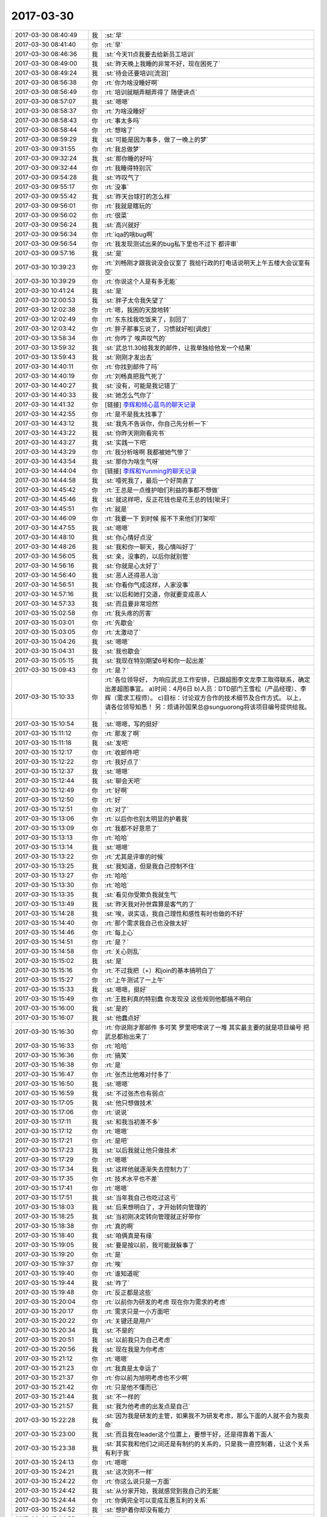 2017-03-30
-------------

.. list-table::
   :widths: 25, 1, 60

   * - 2017-03-30 08:40:49
     - 我
     - :st:`早`
   * - 2017-03-30 08:41:40
     - 你
     - :rt:`早`
   * - 2017-03-30 08:46:36
     - 我
     - :st:`今天11点我要去给新员工培训`
   * - 2017-03-30 08:49:00
     - 我
     - :st:`昨天晚上我睡的非常不好，现在困死了`
   * - 2017-03-30 08:49:24
     - 我
     - :st:`待会还要培训[流泪]`
   * - 2017-03-30 08:56:38
     - 你
     - :rt:`你为啥没睡好啊`
   * - 2017-03-30 08:56:49
     - 你
     - :rt:`培训就糊弄糊弄得了 随便讲点`
   * - 2017-03-30 08:57:07
     - 我
     - :st:`嗯嗯`
   * - 2017-03-30 08:58:37
     - 你
     - :rt:`为啥没睡好`
   * - 2017-03-30 08:58:43
     - 你
     - :rt:`事太多吗`
   * - 2017-03-30 08:58:44
     - 你
     - :rt:`想啥了`
   * - 2017-03-30 08:59:29
     - 我
     - :st:`可能是因为事多，做了一晚上的梦`
   * - 2017-03-30 09:31:55
     - 你
     - :rt:`我总做梦`
   * - 2017-03-30 09:32:24
     - 我
     - :st:`那你睡的好吗`
   * - 2017-03-30 09:32:44
     - 你
     - :rt:`我睡得特别沉`
   * - 2017-03-30 09:54:28
     - 我
     - :st:`咋叹气了`
   * - 2017-03-30 09:55:17
     - 你
     - :rt:`没事`
   * - 2017-03-30 09:55:42
     - 我
     - :st:`昨天台球打的怎么样`
   * - 2017-03-30 09:56:01
     - 你
     - :rt:`我就是瞎玩的`
   * - 2017-03-30 09:56:02
     - 你
     - :rt:`很菜`
   * - 2017-03-30 09:56:24
     - 我
     - :st:`高兴就好`
   * - 2017-03-30 09:56:34
     - 你
     - :rt:`iqa的啥bug啊`
   * - 2017-03-30 09:56:54
     - 你
     - :rt:`我发现测试出来的bug私下里也不过下 都评审`
   * - 2017-03-30 09:57:16
     - 我
     - :st:`是`
   * - 2017-03-30 10:39:23
     - 你
     - :rt:`刘畅刚才跟我说没会议室了 我给行政的打电话说明天上午五楼大会议室有空`
   * - 2017-03-30 10:39:29
     - 你
     - :rt:`你说这个人是有多无能`
   * - 2017-03-30 10:41:24
     - 我
     - :st:`是`
   * - 2017-03-30 12:00:53
     - 我
     - :st:`胖子太令我失望了`
   * - 2017-03-30 12:02:38
     - 你
     - :rt:`嗯，我困的天旋地转`
   * - 2017-03-30 12:02:49
     - 你
     - :rt:`东东找我吃饭来了，别回了`
   * - 2017-03-30 12:03:42
     - 你
     - :rt:`胖子那事忘说了，习惯就好啦[调皮]`
   * - 2017-03-30 13:58:34
     - 你
     - :rt:`你咋了 唉声叹气的`
   * - 2017-03-30 13:59:32
     - 我
     - :st:`武总11.30给我发的邮件，让我单独给他发一个结果`
   * - 2017-03-30 13:59:43
     - 我
     - :st:`刚刚才发出去`
   * - 2017-03-30 14:40:11
     - 你
     - :rt:`你找到邮件了吗`
   * - 2017-03-30 14:40:19
     - 你
     - :rt:`刘畅真把我气死了`
   * - 2017-03-30 14:40:27
     - 我
     - :st:`没有，可能是我记错了`
   * - 2017-03-30 14:40:33
     - 我
     - :st:`她怎么气你了`
   * - 2017-03-30 14:41:32
     - 你
     - [链接] `李辉和倾心蓝鸟的聊天记录 <https://support.weixin.qq.com/cgi-bin/mmsupport-bin/readtemplate?t=page/favorite_record__w_unsupport>`_
   * - 2017-03-30 14:42:55
     - 你
     - :rt:`是不是我太找事了`
   * - 2017-03-30 14:43:12
     - 我
     - :st:`我先不告诉你，你自己先分析一下`
   * - 2017-03-30 14:43:22
     - 我
     - :st:`你昨天刚刚看完书`
   * - 2017-03-30 14:43:27
     - 我
     - :st:`实践一下吧`
   * - 2017-03-30 14:43:29
     - 你
     - :rt:`我分析啥啊 我都被她气惨了`
   * - 2017-03-30 14:43:54
     - 我
     - :st:`那你为啥生气呀`
   * - 2017-03-30 14:44:04
     - 你
     - [链接] `李辉和Yunming的聊天记录 <https://support.weixin.qq.com/cgi-bin/mmsupport-bin/readtemplate?t=page/favorite_record__w_unsupport>`_
   * - 2017-03-30 14:44:58
     - 我
     - :st:`噎死我了，最后一个好简直了`
   * - 2017-03-30 14:45:42
     - 你
     - :rt:`王总是一点维护咱们利益的事都不想做`
   * - 2017-03-30 14:45:46
     - 我
     - :st:`就这样吧，反正花钱也是花王总的钱[呲牙]`
   * - 2017-03-30 14:45:51
     - 你
     - :rt:`就是`
   * - 2017-03-30 14:46:09
     - 你
     - :rt:`我要一下 到时候 报不下来他们打架呗`
   * - 2017-03-30 14:47:55
     - 我
     - :st:`嗯嗯`
   * - 2017-03-30 14:48:10
     - 我
     - :st:`你心情好点没`
   * - 2017-03-30 14:48:26
     - 我
     - :st:`我和你一聊天，我心情叫好了`
   * - 2017-03-30 14:56:05
     - 我
     - :st:`亲，没事的，以后你就别管`
   * - 2017-03-30 14:56:16
     - 我
     - :st:`你就是心太好了`
   * - 2017-03-30 14:56:40
     - 我
     - :st:`恶人还得恶人治`
   * - 2017-03-30 14:56:51
     - 我
     - :st:`你看你气成这样，人家没事`
   * - 2017-03-30 14:57:16
     - 我
     - :st:`以后和她打交道，你就要变成恶人`
   * - 2017-03-30 14:57:33
     - 我
     - :st:`而且要非常坦然`
   * - 2017-03-30 15:02:58
     - 你
     - :rt:`我头疼的厉害`
   * - 2017-03-30 15:03:01
     - 你
     - :rt:`先歇会`
   * - 2017-03-30 15:03:05
     - 你
     - :rt:`太激动了`
   * - 2017-03-30 15:04:26
     - 我
     - :st:`嗯嗯`
   * - 2017-03-30 15:04:31
     - 我
     - :st:`我也歇会`
   * - 2017-03-30 15:05:15
     - 我
     - :st:`我现在特别期望6号和你一起出差`
   * - 2017-03-30 15:09:43
     - 你
     - :rt:`是？`
   * - 2017-03-30 15:10:33
     - 你
     - :rt:`各位领导好，
       为响应武总工作安排，已跟超图李文龙李工取得联系，确定出差超图事宜。
       a)时间：4月6日
       b)人员：DTD部门王雪松（产品经理）、李辉（需求工程师）。
       c)目标：讨论双方合作的技术细节及合作方式。
       以上，请各位领导知悉！
       另：烦请孙国荣总@sunguorong将该项目编号提供给我。`
   * - 2017-03-30 15:10:54
     - 我
     - :st:`嗯嗯，写的挺好`
   * - 2017-03-30 15:11:12
     - 你
     - :rt:`那发了啊`
   * - 2017-03-30 15:11:18
     - 我
     - :st:`发吧`
   * - 2017-03-30 15:12:17
     - 你
     - :rt:`收邮件吧`
   * - 2017-03-30 15:12:22
     - 你
     - :rt:`我好点了`
   * - 2017-03-30 15:12:37
     - 我
     - :st:`嗯嗯`
   * - 2017-03-30 15:12:44
     - 我
     - :st:`聊会天吧`
   * - 2017-03-30 15:12:49
     - 你
     - :rt:`好啊`
   * - 2017-03-30 15:12:50
     - 你
     - :rt:`好`
   * - 2017-03-30 15:12:51
     - 你
     - :rt:`对了`
   * - 2017-03-30 15:13:06
     - 你
     - :rt:`以后你也别太明显的护着我`
   * - 2017-03-30 15:13:09
     - 你
     - :rt:`我都不好意思了`
   * - 2017-03-30 15:13:13
     - 你
     - :rt:`哈哈`
   * - 2017-03-30 15:13:14
     - 我
     - :st:`嗯嗯`
   * - 2017-03-30 15:13:22
     - 你
     - :rt:`尤其是评审的时候`
   * - 2017-03-30 15:13:25
     - 我
     - :st:`我知道，但是我自己控制不住`
   * - 2017-03-30 15:13:27
     - 你
     - :rt:`哈哈`
   * - 2017-03-30 15:13:30
     - 你
     - :rt:`哈哈`
   * - 2017-03-30 15:13:35
     - 我
     - :st:`看见你受欺负我就生气`
   * - 2017-03-30 15:13:49
     - 我
     - :st:`昨天我对孙世霖算是客气的了`
   * - 2017-03-30 15:14:28
     - 我
     - :st:`唉，说实话，我自己理性和感性有时也做的不好`
   * - 2017-03-30 15:14:40
     - 你
     - :rt:`那个需求我自己也没做太好`
   * - 2017-03-30 15:14:46
     - 你
     - :rt:`每上心`
   * - 2017-03-30 15:14:51
     - 你
     - :rt:`是？`
   * - 2017-03-30 15:14:58
     - 你
     - :rt:`关心则乱`
   * - 2017-03-30 15:15:02
     - 我
     - :st:`是`
   * - 2017-03-30 15:15:16
     - 你
     - :rt:`不过我把（+）和join的基本搞明白了`
   * - 2017-03-30 15:15:27
     - 你
     - :rt:`上午测试了一上午`
   * - 2017-03-30 15:15:33
     - 我
     - :st:`嗯嗯，挺好`
   * - 2017-03-30 15:15:49
     - 你
     - :rt:`王胜利真的特别蠢 你发现没 这些规则他都搞不明白`
   * - 2017-03-30 15:16:00
     - 我
     - :st:`是的`
   * - 2017-03-30 15:16:07
     - 我
     - :st:`他蠢点好`
   * - 2017-03-30 15:16:30
     - 你
     - :rt:`你说刚才那邮件 多可笑 罗里吧嗦说了一堆 其实最主要的就是项目编号 把武总都抬出来了`
   * - 2017-03-30 15:16:33
     - 你
     - :rt:`哈哈`
   * - 2017-03-30 15:16:36
     - 你
     - :rt:`搞笑`
   * - 2017-03-30 15:16:38
     - 你
     - :rt:`是`
   * - 2017-03-30 15:16:47
     - 你
     - :rt:`张杰比他难对付多了`
   * - 2017-03-30 15:16:50
     - 我
     - :st:`嗯嗯`
   * - 2017-03-30 15:16:59
     - 我
     - :st:`不过张杰也有弱点`
   * - 2017-03-30 15:17:05
     - 我
     - :st:`他只想做技术`
   * - 2017-03-30 15:17:06
     - 你
     - :rt:`说说`
   * - 2017-03-30 15:17:11
     - 我
     - :st:`和我当初差不多`
   * - 2017-03-30 15:17:12
     - 你
     - :rt:`嗯嗯`
   * - 2017-03-30 15:17:21
     - 你
     - :rt:`是吧`
   * - 2017-03-30 15:17:23
     - 我
     - :st:`以后我就让他只做技术`
   * - 2017-03-30 15:17:29
     - 你
     - :rt:`嗯嗯`
   * - 2017-03-30 15:17:34
     - 我
     - :st:`这样他就逐渐失去控制力了`
   * - 2017-03-30 15:17:35
     - 你
     - :rt:`技术水平也不差`
   * - 2017-03-30 15:17:41
     - 你
     - :rt:`嗯嗯`
   * - 2017-03-30 15:17:51
     - 我
     - :st:`当年我自己也吃过这亏`
   * - 2017-03-30 15:18:03
     - 我
     - :st:`后来想明白了，才开始转向管理的`
   * - 2017-03-30 15:18:25
     - 我
     - :st:`当初刚决定转向管理就正好带你`
   * - 2017-03-30 15:18:38
     - 你
     - :rt:`真的啊`
   * - 2017-03-30 15:18:40
     - 我
     - :st:`咱俩真是有缘`
   * - 2017-03-30 15:19:05
     - 我
     - :st:`要是按以前，我可能就躲事了`
   * - 2017-03-30 15:19:20
     - 你
     - :rt:`是`
   * - 2017-03-30 15:19:37
     - 你
     - :rt:`唉`
   * - 2017-03-30 15:19:40
     - 你
     - :rt:`谁知道呢`
   * - 2017-03-30 15:19:44
     - 我
     - :st:`咋了`
   * - 2017-03-30 15:19:48
     - 你
     - :rt:`反正都是这些`
   * - 2017-03-30 15:20:04
     - 你
     - :rt:`以前你为研发的考虑 现在你为需求的考虑`
   * - 2017-03-30 15:20:17
     - 你
     - :rt:`需求只是一小方面吧`
   * - 2017-03-30 15:20:22
     - 你
     - :rt:`关键还是用户`
   * - 2017-03-30 15:20:34
     - 我
     - :st:`不是的`
   * - 2017-03-30 15:20:51
     - 我
     - :st:`以前我只为自己考虑`
   * - 2017-03-30 15:20:56
     - 我
     - :st:`现在我是为你考虑`
   * - 2017-03-30 15:21:12
     - 你
     - :rt:`嗯嗯`
   * - 2017-03-30 15:21:23
     - 你
     - :rt:`我真是太幸运了`
   * - 2017-03-30 15:21:37
     - 你
     - :rt:`你以前为旭明考虑也不少啊`
   * - 2017-03-30 15:21:42
     - 你
     - :rt:`只是他不懂而已`
   * - 2017-03-30 15:21:44
     - 我
     - :st:`不一样的`
   * - 2017-03-30 15:21:57
     - 我
     - :st:`我为他考虑的出发点是自己`
   * - 2017-03-30 15:22:28
     - 我
     - :st:`因为我是研发的主管，如果我不为研发考虑，那么下面的人就不会为我卖命`
   * - 2017-03-30 15:23:00
     - 我
     - :st:`而且我在leader这个位置上，要想干好，还是得靠着下面人`
   * - 2017-03-30 15:23:38
     - 我
     - :st:`其实我和他们之间还是有制约的关系的，只是我一直控制着，让这个关系有利于我`
   * - 2017-03-30 15:24:13
     - 你
     - :rt:`嗯嗯`
   * - 2017-03-30 15:24:21
     - 我
     - :st:`这次则不一样`
   * - 2017-03-30 15:24:22
     - 你
     - :rt:`你这么说只是一方面`
   * - 2017-03-30 15:24:42
     - 我
     - :st:`从分家开始，我就感觉到我自己的无能`
   * - 2017-03-30 15:24:44
     - 你
     - :rt:`你俩完全可以变成互惠互利的关系`
   * - 2017-03-30 15:24:52
     - 我
     - :st:`想护着你却没有能力`
   * - 2017-03-30 15:24:55
     - 你
     - :rt:`说说`
   * - 2017-03-30 15:25:14
     - 我
     - :st:`所以这次我是铁了心要上去，要有权力`
   * - 2017-03-30 15:25:15
     - 你
     - :rt:`是从我跟杨总谈话那时开始吗`
   * - 2017-03-30 15:25:28
     - 我
     - :st:`更早一点`
   * - 2017-03-30 15:25:54
     - 我
     - :st:`为了能让你跟着我，我需要安排很多，自己还控制不住`
   * - 2017-03-30 15:26:11
     - 我
     - :st:`主因就是因为我的无能`
   * - 2017-03-30 15:26:43
     - 我
     - :st:`所以现在我根本不去考虑什么技术、需求`
   * - 2017-03-30 15:26:54
     - 我
     - :st:`我做的就是让自己更强`
   * - 2017-03-30 15:26:59
     - 你
     - :rt:`真的啊`
   * - 2017-03-30 15:27:05
     - 你
     - :rt:`都是我不好`
   * - 2017-03-30 15:27:16
     - 我
     - :st:`没有呀，和你没有关系`
   * - 2017-03-30 15:27:17
     - 你
     - :rt:`其实我打心里是想让你上去`
   * - 2017-03-30 15:28:23
     - 我
     - :st:`我知道，正好我也是这么想的`
   * - 2017-03-30 15:28:40
     - 我
     - :st:`我只是悔恨自己放过了太多的机会`
   * - 2017-03-30 15:29:05
     - 我
     - :st:`所以通过我自己的经历，我认为张杰不足为虑`
   * - 2017-03-30 15:29:09
     - 你
     - :rt:`别悔恨了`
   * - 2017-03-30 15:29:17
     - 你
     - :rt:`目标不同 收获也不一样`
   * - 2017-03-30 15:29:22
     - 我
     - :st:`只要他自己没有想明白，还是很好对付的`
   * - 2017-03-30 15:29:23
     - 你
     - :rt:`哈哈`
   * - 2017-03-30 15:30:20
     - 你
     - :rt:`然后 我说说为啥我想让你上去`
   * - 2017-03-30 15:30:22
     - 我
     - :st:`回来有空我告诉你我的心路历程，告诉你我是怎么控制大象的`
   * - 2017-03-30 15:30:25
     - 我
     - :st:`嗯嗯`
   * - 2017-03-30 15:31:29
     - 你
     - :rt:`你知道我以前是很傻的 非常感性`
   * - 2017-03-30 15:31:41
     - 你
     - :rt:`可以没有理由的对一个人好`
   * - 2017-03-30 15:32:06
     - 你
     - :rt:`在我接触的这几个领导里 你和杨总是唯一我特别中意的`
   * - 2017-03-30 15:32:12
     - 你
     - :rt:`杨总不说了`
   * - 2017-03-30 15:32:25
     - 你
     - :rt:`所以我会对你们特别忠诚`
   * - 2017-03-30 15:32:32
     - 我
     - :st:`嗯嗯`
   * - 2017-03-30 15:32:48
     - 你
     - :rt:`不单单是领导掌握着 我的KPI 职位 薪资的问题`
   * - 2017-03-30 15:32:58
     - 你
     - :rt:`就是喜欢为这样的人卖命`
   * - 2017-03-30 15:33:24
     - 你
     - :rt:`其实我跟杨总接触的不多 接触的跟你这么多的话 没准我又觉得他不是好领导了`
   * - 2017-03-30 15:33:26
     - 你
     - :rt:`嘻嘻`
   * - 2017-03-30 15:34:08
     - 你
     - :rt:`跟你们这样的领导在一起 工作特别有激情`
   * - 2017-03-30 15:34:13
     - 你
     - :rt:`很热爱工作`
   * - 2017-03-30 15:34:27
     - 你
     - :rt:`你可能会觉得我经过的领导不多`
   * - 2017-03-30 15:34:30
     - 你
     - :rt:`其实也不少`
   * - 2017-03-30 15:34:34
     - 你
     - :rt:`真的`
   * - 2017-03-30 15:34:47
     - 你
     - :rt:`我见过技术牛的 情商高的`
   * - 2017-03-30 15:34:55
     - 你
     - :rt:`还有很渣的`
   * - 2017-03-30 15:35:06
     - 你
     - :rt:`但是最钟意的就是你和杨总`
   * - 2017-03-30 15:35:12
     - 我
     - :st:`嗯嗯`
   * - 2017-03-30 15:35:30
     - 你
     - :rt:`所以我特别特别希望 我能帮到你`
   * - 2017-03-30 15:35:45
     - 我
     - :st:`我知道`
   * - 2017-03-30 15:35:46
     - 你
     - :rt:`即使是那种默默的也特别开心`
   * - 2017-03-30 15:36:01
     - 你
     - :rt:`因为我知道你做的每件事都是有价值的`
   * - 2017-03-30 15:36:21
     - 你
     - :rt:`这件有价值的事情里 哪怕只有我的1% 那我也是有价值的`
   * - 2017-03-30 15:36:40
     - 你
     - :rt:`这个是我最直接的想让你上位的原因`
   * - 2017-03-30 15:36:41
     - 我
     - :st:`我能够感觉到`
   * - 2017-03-30 15:37:06
     - 你
     - :rt:`另一个当然你权利大 对我来说肯定是好事啦`
   * - 2017-03-30 15:37:15
     - 你
     - :rt:`最简单 没人欺负我`
   * - 2017-03-30 15:37:25
     - 你
     - :rt:`其次我会有更多机会`
   * - 2017-03-30 15:37:39
     - 我
     - :st:`😄`
   * - 2017-03-30 16:13:43
     - 我
     - :st:`搞定了吗`
   * - 2017-03-30 16:14:02
     - 你
     - :rt:`梁继展说的全是开发的问题 跟我没关系`
   * - 2017-03-30 16:14:09
     - 你
     - :rt:`冷卫杰就叫他来找我`
   * - 2017-03-30 16:14:58
     - 我
     - :st:`嗯嗯`
   * - 2017-03-30 16:15:03
     - 我
     - :st:`他们都这样`
   * - 2017-03-30 16:15:16
     - 我
     - :st:`以前都是我压住了`
   * - 2017-03-30 16:15:25
     - 我
     - :st:`现在他们就都跳出来了`
   * - 2017-03-30 16:15:45
     - 你
     - :rt:`你说logon改成DSN 连带的肯定都得该啊`
   * - 2017-03-30 16:15:53
     - 我
     - :st:`现在哪个都想和需求pk一下`
   * - 2017-03-30 16:15:54
     - 你
     - :rt:`问我连带的用不用`
   * - 2017-03-30 16:15:59
     - 你
     - :rt:`用不用也得该啊`
   * - 2017-03-30 16:16:16
     - 你
     - :rt:`那要是不该 岂不是带bug进来了`
   * - 2017-03-30 16:16:59
     - 我
     - :st:`嗯嗯`
   * - 2017-03-30 16:18:26
     - 我
     - :st:`梁继展和孙世霖他们差不多，当初他们也是这样问我的，什么都需要我去告诉他们，他们自己不会去调研，让我说了几次，他们就不敢找我了`
   * - 2017-03-30 16:31:01
     - 你
     - :rt:`GCI这个需求也挺难的`
   * - 2017-03-30 16:31:14
     - 我
     - :st:`嗯嗯`
   * - 2017-03-30 16:31:28
     - 你
     - :rt:`8t这边好多那种应用的对于我来说都挺男`
   * - 2017-03-30 16:31:29
     - 你
     - :rt:`难`
   * - 2017-03-30 16:31:35
     - 你
     - :rt:`包括中油瑞飞的`
   * - 2017-03-30 16:32:13
     - 我
     - :st:`是，因为你之前没有接触过，也没有人能替你挡着点`
   * - 2017-03-30 16:32:38
     - 你
     - :rt:`GCI的这个 我不想管了`
   * - 2017-03-30 16:32:46
     - 你
     - :rt:`你帮我挡出去呗`
   * - 2017-03-30 16:32:53
     - 我
     - :st:`好呀`
   * - 2017-03-30 16:32:58
     - 你
     - :rt:`就说我懂得太少`
   * - 2017-03-30 16:32:59
     - 我
     - :st:`没问题`
   * - 2017-03-30 16:33:00
     - 你
     - :rt:`做不了`
   * - 2017-03-30 16:33:09
     - 你
     - :rt:`让研发的做吧`
   * - 2017-03-30 16:33:20
     - 你
     - :rt:`反正我事也多的不行`
   * - 2017-03-30 16:33:38
     - 我
     - :st:`嗯嗯`
   * - 2017-03-30 16:33:46
     - 我
     - :st:`你们现在都什么程度了`
   * - 2017-03-30 16:33:54
     - 你
     - :rt:`这个 对我来说真的很难`
   * - 2017-03-30 16:33:56
     - 我
     - :st:`你给我发封邮件吧`
   * - 2017-03-30 16:34:14
     - 你
     - :rt:`你看到我给梁继展发的邮件了吗`
   * - 2017-03-30 16:34:22
     - 我
     - :st:`看见了`
   * - 2017-03-30 16:34:46
     - 你
     - :rt:`我找你说去吧`
   * - 2017-03-30 16:34:56
     - 你
     - :rt:`头疼 等会我找你`
   * - 2017-03-30 16:35:05
     - 我
     - :st:`太好了`
   * - 2017-03-30 16:35:16
     - 我
     - :st:`又可以和你说话了`
   * - 2017-03-30 16:35:28
     - 我
     - :st:`快来吧`
   * - 2017-03-30 16:59:01
     - 你
     - :rt:`你能告诉我 你留着刘畅有用 是有什么用吗？`
   * - 2017-03-30 16:59:11
     - 我
     - :st:`还是权力呀`
   * - 2017-03-30 16:59:29
     - 我
     - :st:`高杰现在是在不停的收集权力`
   * - 2017-03-30 16:59:31
     - 你
     - :rt:`你想让他觉得他是你的人对吗`
   * - 2017-03-30 16:59:35
     - 你
     - :rt:`嗯嗯`
   * - 2017-03-30 16:59:38
     - 你
     - :rt:`是的`
   * - 2017-03-30 16:59:41
     - 我
     - :st:`她采用的是既成事实的方式`
   * - 2017-03-30 16:59:45
     - 我
     - :st:`比如说晨会`
   * - 2017-03-30 16:59:49
     - 你
     - :rt:`是`
   * - 2017-03-30 16:59:57
     - 我
     - :st:`我说了好几次，他都按照他自己的方式`
   * - 2017-03-30 17:00:02
     - 我
     - :st:`还有计划`
   * - 2017-03-30 17:00:03
     - 你
     - :rt:`是`
   * - 2017-03-30 17:00:07
     - 你
     - :rt:`是`
   * - 2017-03-30 17:00:08
     - 你
     - :rt:`说得对`
   * - 2017-03-30 17:00:16
     - 我
     - :st:`我现在不能直接说她不对`
   * - 2017-03-30 17:00:22
     - 你
     - :rt:`是`
   * - 2017-03-30 17:00:23
     - 我
     - :st:`因为王总也不懂`
   * - 2017-03-30 17:00:26
     - 你
     - :rt:`是`
   * - 2017-03-30 17:00:32
     - 我
     - :st:`所以我打算从流程入手`
   * - 2017-03-30 17:00:37
     - 你
     - :rt:`恩`
   * - 2017-03-30 17:00:41
     - 我
     - :st:`先给刘畅话语权`
   * - 2017-03-30 17:00:49
     - 你
     - :rt:`把权利瓜分`
   * - 2017-03-30 17:00:52
     - 我
     - :st:`让刘畅和高杰去斗`
   * - 2017-03-30 17:00:55
     - 我
     - :st:`对`
   * - 2017-03-30 17:01:04
     - 你
     - :rt:`你觉得刘畅悟性高吗`
   * - 2017-03-30 17:01:11
     - 你
     - :rt:`她实在是太笨了`
   * - 2017-03-30 17:01:18
     - 我
     - :st:`通过流程明确各个岗位的职责，然后约束高杰的权力`
   * - 2017-03-30 17:01:23
     - 我
     - :st:`不怕她笨`
   * - 2017-03-30 17:01:31
     - 你
     - :rt:`也是个想走捷径的人`
   * - 2017-03-30 17:01:47
     - 我
     - :st:`笨才能忠实的执行我的措施`
   * - 2017-03-30 17:02:20
     - 我
     - :st:`而且现在我插手项目管理不合适，但是管流程却是我的正事`
   * - 2017-03-30 17:02:37
     - 我
     - :st:`所以我通过这个手段先去限制高杰`
   * - 2017-03-30 17:03:01
     - 我
     - :st:`至于刘畅的悟性，我才不在乎呢，我只是把她当枪使`
   * - 2017-03-30 17:03:17
     - 我
     - :st:`脏活、累活、得罪人的活都是她去干`
   * - 2017-03-30 17:04:09
     - 你
     - :rt:`哈哈`
   * - 2017-03-30 17:04:44
     - 你
     - :rt:`流程推下来了 其实没项目管理啥事的`
   * - 2017-03-30 17:04:45
     - 你
     - :rt:`对吧`
   * - 2017-03-30 17:04:52
     - 我
     - :st:`对呀`
   * - 2017-03-30 17:05:01
     - 你
     - :rt:`现在就是培养大家的流程意识`
   * - 2017-03-30 17:05:09
     - 我
     - :st:`没错`
   * - 2017-03-30 17:05:20
     - 你
     - :rt:`我做需求给你省很多事吧`
   * - 2017-03-30 17:05:27
     - 我
     - :st:`当然啦`
   * - 2017-03-30 17:05:36
     - 你
     - :rt:`不然需求才是最难对付的`
   * - 2017-03-30 17:05:44
     - 我
     - :st:`是`
   * - 2017-03-30 17:05:52
     - 你
     - :rt:`你让张道山写软需 他才不给写呢`
   * - 2017-03-30 17:06:04
     - 你
     - :rt:`我明白了`
   * - 2017-03-30 17:06:06
     - 我
     - :st:`没错`
   * - 2017-03-30 17:06:11
     - 你
     - :rt:`一点点来`
   * - 2017-03-30 17:06:14
     - 我
     - :st:`所以我才要把他赶走`
   * - 2017-03-30 17:06:16
     - 我
     - :st:`嗯嗯`
   * - 2017-03-30 17:06:31
     - 你
     - :rt:`而且 研发的也希望需求和研发分开`
   * - 2017-03-30 17:06:35
     - 我
     - :st:`产品经理才是产品的灵魂`
   * - 2017-03-30 17:06:41
     - 你
     - :rt:`那是`
   * - 2017-03-30 17:07:01
     - 你
     - :rt:`虽然张道山惯了研发很多毛病 但是该他们做的 他们就得拿起来`
   * - 2017-03-30 17:07:15
     - 我
     - :st:`没错`
   * - 2017-03-30 17:07:20
     - 你
     - :rt:`计划这个事  摆明了 高杰的问题`
   * - 2017-03-30 17:07:30
     - 我
     - :st:`不全是`
   * - 2017-03-30 17:07:37
     - 我
     - :st:`研发和测试也有问题`
   * - 2017-03-30 17:07:48
     - 我
     - :st:`所以现在我要对付的是三方`
   * - 2017-03-30 17:07:55
     - 你
     - :rt:`我跟你说 现在最关键的就是高杰`
   * - 2017-03-30 17:07:59
     - 你
     - :rt:`对啊`
   * - 2017-03-30 17:08:02
     - 我
     - :st:`对`
   * - 2017-03-30 17:08:12
     - 我
     - :st:`我把她放在最后对付`
   * - 2017-03-30 17:08:17
     - 你
     - :rt:`你看以前别的事  甚至是流程的事  他们三个都没抱团`
   * - 2017-03-30 17:08:21
     - 我
     - :st:`我先拿下刘畅`
   * - 2017-03-30 17:08:33
     - 我
     - :st:`然后是研发`
   * - 2017-03-30 17:08:34
     - 你
     - :rt:`计划的事报团了 你就很难推`
   * - 2017-03-30 17:08:38
     - 你
     - :rt:`嗯嗯`
   * - 2017-03-30 17:08:41
     - 我
     - :st:`然后是测试`
   * - 2017-03-30 17:08:47
     - 我
     - :st:`最后就是高杰`
   * - 2017-03-30 17:09:20
     - 我
     - :st:`而且我推流程，老杨肯定是支持的，变相的赵总也不会反对`
   * - 2017-03-30 17:09:33
     - 我
     - :st:`我首先占领了制高点`
   * - 2017-03-30 17:09:42
     - 我
     - :st:`高杰就玩不出什么花来`
   * - 2017-03-30 17:09:47
     - 你
     - :rt:`就是`
   * - 2017-03-30 17:09:49
     - 你
     - :rt:`有后台`
   * - 2017-03-30 17:10:15
     - 你
     - :rt:`关键点，我就跟老杨说`
   * - 2017-03-30 17:10:24
     - 我
     - :st:`嗯嗯`
   * - 2017-03-30 17:10:37
     - 你
     - :rt:`阻碍太大的话`
   * - 2017-03-30 17:10:47
     - 你
     - :rt:`我就找老杨`
   * - 2017-03-30 17:10:54
     - 我
     - :st:`不会有太大的阻碍`
   * - 2017-03-30 17:11:00
     - 你
     - :rt:`他肯定向着你`
   * - 2017-03-30 17:11:04
     - 你
     - :rt:`嗯嗯`
   * - 2017-03-30 17:11:40
     - 你
     - :rt:`抛开你要集权这事`
   * - 2017-03-30 17:12:02
     - 你
     - :rt:`你分析8t这边确实适合8a的流程吗`
   * - 2017-03-30 17:12:45
     - 我
     - :st:`适合`
   * - 2017-03-30 17:12:58
     - 我
     - :st:`瀑布本身是一个普适性很强的流程`
   * - 2017-03-30 17:13:07
     - 我
     - :st:`只是细节上会有区别`
   * - 2017-03-30 17:13:19
     - 我
     - :st:`比如现在他们打包是研发，而不是测试`
   * - 2017-03-30 17:13:28
     - 我
     - :st:`还有测试的维度也不太一样`
   * - 2017-03-30 17:13:38
     - 你
     - :rt:`对`
   * - 2017-03-30 17:13:42
     - 我
     - :st:`这些都不影响瀑布的本质`
   * - 2017-03-30 17:13:48
     - 你
     - :rt:`是`
   * - 2017-03-30 17:13:58
     - 我
     - :st:`所以我不担心`
   * - 2017-03-30 17:40:47
     - 我
     - :st:`你今天几点下班呀`
   * - 2017-03-30 17:41:02
     - 你
     - :rt:`不知道啊`
   * - 2017-03-30 17:41:46
     - 我
     - :st:`有兴趣聊聊书吗`
   * - 2017-03-30 17:42:17
     - 你
     - :rt:`可以`
   * - 2017-03-30 17:42:38
     - 你
     - :rt:`你看的那个网站我能访问吗？我这的Oracle手册 只有sql的`
   * - 2017-03-30 17:42:55
     - 我
     - :st:`我给你吧`
   * - 2017-03-30 17:43:05
     - 你
     - :rt:`好`
   * - 2017-03-30 17:43:06
     - 我
     - :st:`https://docs.oracle.com/cd/B10501_01/appdev.920/a96584/toc.htm`
   * - 2017-03-30 17:43:51
     - 你
     - :rt:`聊书吧`
   * - 2017-03-30 17:43:56
     - 你
     - :rt:`我回家看文档去`
   * - 2017-03-30 17:44:19
     - 我
     - :st:`你看看书的最后一节，幸福之道在中庸`
   * - 2017-03-30 17:44:24
     - 你
     - :rt:`OK`
   * - 2017-03-30 17:44:31
     - 我
     - :st:`我刚看完`
   * - 2017-03-30 17:46:00
     - 我
     - :st:`还有后面的 最后的话`
   * - 2017-03-30 17:51:03
     - 我
     - :st:`看完了吗`
   * - 2017-03-30 17:51:26
     - 你
     - :rt:`看完了`
   * - 2017-03-30 17:51:44
     - 你
     - :rt:`他说的倒是好理解`
   * - 2017-03-30 17:51:59
     - 你
     - :rt:`但是一般人都做不到`
   * - 2017-03-30 17:52:04
     - 我
     - :st:`是`
   * - 2017-03-30 17:52:33
     - 我
     - :st:`中庸是最难的`
   * - 2017-03-30 17:52:49
     - 你
     - :rt:`就是平衡对吗`
   * - 2017-03-30 17:52:53
     - 我
     - :st:`对呀`
   * - 2017-03-30 17:52:58
     - 你
     - :rt:`过犹不及`
   * - 2017-03-30 17:53:03
     - 我
     - :st:`没错`
   * - 2017-03-30 17:53:15
     - 我
     - :st:`如何平衡呢`
   * - 2017-03-30 17:53:20
     - 我
     - :st:`“想寻找人生的智慧，就要从自己最想不到的地方开始——死对头的“内心”
       摘录来自: 乔纳森·海特. “象与骑象人：幸福的假设 (湛庐文化•心视界)”。 iBooks.`
   * - 2017-03-30 17:53:21
     - 你
     - :rt:`对啊`
   * - 2017-03-30 17:53:25
     - 你
     - :rt:`如何呢`
   * - 2017-03-30 17:53:39
     - 我
     - :st:`死对头`
   * - 2017-03-30 17:53:58
     - 我
     - :st:`这就是寻找平衡的一种方式`
   * - 2017-03-30 17:54:02
     - 你
     - :rt:`放下对方是恶魔这种心理`
   * - 2017-03-30 17:54:06
     - 你
     - :rt:`可是放不下啊`
   * - 2017-03-30 17:54:08
     - 我
     - :st:`从你对手的角度去思考`
   * - 2017-03-30 17:54:13
     - 我
     - :st:`是的`
   * - 2017-03-30 17:54:20
     - 我
     - :st:`这就需要理性`
   * - 2017-03-30 17:54:31
     - 我
     - :st:`或者说需要去训练大象`
   * - 2017-03-30 17:54:42
     - 你
     - :rt:`需要骑象人`
   * - 2017-03-30 17:54:46
     - 你
     - :rt:`错`
   * - 2017-03-30 17:54:58
     - 你
     - :rt:`训象人`
   * - 2017-03-30 17:55:09
     - 我
     - :st:`我一般是在反省自己的时候可以做到放下`
   * - 2017-03-30 17:55:39
     - 你
     - :rt:`难吗`
   * - 2017-03-30 17:55:56
     - 我
     - :st:`刚开始很难，掌握诀窍就不难了`
   * - 2017-03-30 17:56:02
     - 我
     - :st:`举个例子`
   * - 2017-03-30 17:56:07
     - 我
     - :st:`你和洪越`
   * - 2017-03-30 17:56:20
     - 我
     - :st:`你生他气的时候，就会很难`
   * - 2017-03-30 17:56:34
     - 你
     - :rt:`对啊`
   * - 2017-03-30 17:56:36
     - 我
     - :st:`但是等时间一长，你再去回想的时候就不难了`
   * - 2017-03-30 17:56:38
     - 你
     - :rt:`现在是刘畅`
   * - 2017-03-30 17:56:41
     - 你
     - :rt:`是`
   * - 2017-03-30 17:56:52
     - 我
     - :st:`你可能需要好几天、好几个月`
   * - 2017-03-30 17:57:01
     - 我
     - :st:`我一般就需要一天`
   * - 2017-03-30 17:57:04
     - 你
     - :rt:`嗯嗯`
   * - 2017-03-30 17:57:06
     - 你
     - :rt:`哈哈`
   * - 2017-03-30 17:57:11
     - 我
     - :st:`本质没有什么不同`
   * - 2017-03-30 17:57:19
     - 我
     - :st:`只是量的不同`
   * - 2017-03-30 17:57:22
     - 你
     - :rt:`那倒是`
   * - 2017-03-30 17:57:23
     - 你
     - :rt:`是`
   * - 2017-03-30 17:57:50
     - 我
     - :st:`所以方法你已经掌握了，只是要有意识的多运用`
   * - 2017-03-30 17:58:07
     - 你
     - :rt:`恩`
   * - 2017-03-30 17:58:17
     - 你
     - :rt:`方法原来这么简单`
   * - 2017-03-30 17:58:23
     - 我
     - :st:`对呀`
   * - 2017-03-30 17:58:44
     - 我
     - :st:`所以佛说 佛在每个人的心里`
   * - 2017-03-30 17:58:49
     - 我
     - :st:`只是你自己没有发现`
   * - 2017-03-30 17:58:59
     - 你
     - :rt:`对方的角度去思考的话 是回答对方为什么这么做吗？`
   * - 2017-03-30 17:59:07
     - 我
     - :st:`不是`
   * - 2017-03-30 17:59:24
     - 你
     - :rt:`还要有前因后果对吗`
   * - 2017-03-30 17:59:34
     - 我
     - :st:`也不全是`
   * - 2017-03-30 17:59:56
     - 我
     - :st:`重要的是，如果你是对方，你会怎么做`
   * - 2017-03-30 18:00:15
     - 我
     - :st:`首先要把自己真正的变成对方`
   * - 2017-03-30 18:00:26
     - 我
     - :st:`而不是把自己放在对方的位置`
   * - 2017-03-30 18:00:38
     - 我
     - :st:`位置是对方，但是思想还是自己`
   * - 2017-03-30 18:00:41
     - 你
     - :rt:`如果自己不了解对方 怎么把自己变成对方`
   * - 2017-03-30 18:00:50
     - 你
     - :rt:`只是位置变化吗`
   * - 2017-03-30 18:00:52
     - 我
     - :st:`所以才需要你去了解`
   * - 2017-03-30 18:01:11
     - 我
     - :st:`比如我会把自己模拟成刘畅那样的人`
   * - 2017-03-30 18:01:20
     - 我
     - :st:`我也会把自己模拟成高杰`
   * - 2017-03-30 18:01:32
     - 我
     - :st:`这样我才能把握他们的心理`
   * - 2017-03-30 18:01:39
     - 我
     - :st:`知道他们想要什么`
   * - 2017-03-30 18:01:45
     - 你
     - :rt:`是在那个位置 并且心理想的也是他们那么想的对吗`
   * - 2017-03-30 18:01:50
     - 我
     - :st:`对了`
   * - 2017-03-30 18:02:07
     - 你
     - :rt:`只有这样才能知道他们想要什么啊`
   * - 2017-03-30 18:02:08
     - 你
     - :rt:`对吧`
   * - 2017-03-30 18:02:11
     - 我
     - :st:`对`
   * - 2017-03-30 18:02:28
     - 你
     - :rt:`而之所以做这件事 不就是为了这个目标吗`
   * - 2017-03-30 18:02:47
     - 你
     - :rt:`或者是不让自己生气  让自己理解他们等等 其实都是一样的`
   * - 2017-03-30 18:02:54
     - 我
     - :st:`没错`
   * - 2017-03-30 18:03:06
     - 我
     - :st:`最终的结果就是让自己幸福`
   * - 2017-03-30 18:03:14
     - 你
     - :rt:`是`
   * - 2017-03-30 18:03:25
     - 你
     - :rt:`这个好难啊`
   * - 2017-03-30 18:03:55
     - 我
     - :st:`而且到最后你会感觉自己有预测的能力[偷笑]`
   * - 2017-03-30 18:04:31
     - 你
     - :rt:`那肯定的啊 你都知道对方想要什么了 就肯定知道他会怎么做`
   * - 2017-03-30 18:04:44
     - 我
     - :st:`对呀`
   * - 2017-03-30 18:05:03
     - 我
     - :st:`所以你就可以掌握一切啦[呲牙]`
   * - 2017-03-30 18:05:10
     - 你
     - :rt:`哈哈`
   * - 2017-03-30 18:05:13
     - 你
     - :rt:`说的简单`
   * - 2017-03-30 18:05:18
     - 你
     - :rt:`做到太难了`
   * - 2017-03-30 18:05:27
     - 我
     - :st:`不难，就是练习而已`
   * - 2017-03-30 18:05:35
     - 我
     - :st:`你只是缺乏练习`
   * - 2017-03-30 18:06:05
     - 你
     - :rt:`实践`
   * - 2017-03-30 18:06:14
     - 你
     - :rt:`知道了真理 就得实践了`
   * - 2017-03-30 18:06:15
     - 我
     - :st:`是`
   * - 2017-03-30 18:06:31
     - 我
     - :st:`这本书前面其实就是讲一些实践的东西`
   * - 2017-03-30 18:06:56
     - 你
     - :rt:`实践的啊`
   * - 2017-03-30 18:07:04
     - 你
     - :rt:`我看举了很多例子`
   * - 2017-03-30 18:07:17
     - 你
     - :rt:`真理掌握了 实践只能自己做了`
   * - 2017-03-30 18:07:22
     - 我
     - :st:`是的`
   * - 2017-03-30 18:07:40
     - 我
     - :st:`实践我会带着你去做`
   * - 2017-03-30 18:07:44
     - 你
     - :rt:`其实 要是对熟悉的人 这件事甚至都不用思考`
   * - 2017-03-30 18:07:52
     - 你
     - :rt:`比如我知道东东想什么`
   * - 2017-03-30 18:07:59
     - 你
     - :rt:`遇到什么事他会怎么做`
   * - 2017-03-30 18:08:03
     - 我
     - :st:`他之所以说很多例子还是想让大家先认可他`
   * - 2017-03-30 18:08:06
     - 我
     - :st:`嗯嗯`
   * - 2017-03-30 18:08:23
     - 我
     - :st:`所以你会掌控他的行为`
   * - 2017-03-30 18:08:29
     - 你
     - :rt:`但是真正要掌握的是 陌生人也能做到`
   * - 2017-03-30 18:08:40
     - 你
     - :rt:`这就要知道心理学的东西 就是了解人性`
   * - 2017-03-30 18:08:44
     - 你
     - :rt:`对吧`
   * - 2017-03-30 18:08:53
     - 我
     - :st:`对呀，说的太对了`
   * - 2017-03-30 18:09:31
     - 你
     - :rt:`了解人性 才能从较少的接触中就建立起这个人的性格模型`
   * - 2017-03-30 18:10:47
     - 我
     - :st:`嗯嗯`
   * - 2017-03-30 18:10:57
     - 你
     - :rt:`而不是整天面对着`
   * - 2017-03-30 18:11:02
     - 你
     - :rt:`而且要有方法`
   * - 2017-03-30 18:11:11
     - 你
     - :rt:`要是在工作中和生活中也不一样`
   * - 2017-03-30 18:11:13
     - 你
     - :rt:`对不对`
   * - 2017-03-30 18:11:20
     - 我
     - :st:`对`
   * - 2017-03-30 18:11:24
     - 你
     - :rt:`你以前总说我不了解人性`
   * - 2017-03-30 18:11:34
     - 你
     - :rt:`我现在不得不承认 我真的一点不了解`
   * - 2017-03-30 18:11:42
     - 你
     - :rt:`真的 不骗你`
   * - 2017-03-30 18:11:44
     - 我
     - :st:`[微笑]`
   * - 2017-03-30 18:11:47
     - 我
     - :st:`嗯嗯`
   * - 2017-03-30 18:11:56
     - 你
     - :rt:`在工作这方面的 简直是0`
   * - 2017-03-30 18:12:19
     - 我
     - :st:`没事的，慢慢就好了`
   * - 2017-03-30 18:47:48
     - 你
     - :rt:`走了`
   * - 2017-03-30 18:48:19
     - 我
     - :st:`嗯`